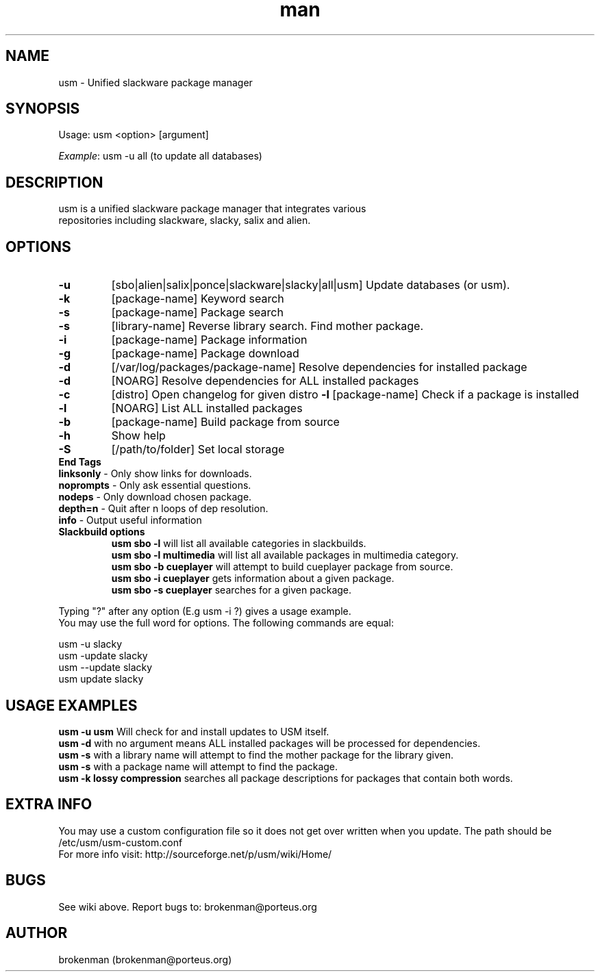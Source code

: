 .\" Manpage for usm.
.\" Contact brokenman@porteus.org to correct errors or typos.
.TH man 8 "15 January 2014" "1.0" "usm man page"
.SH NAME
usm \- Unified slackware package manager
.SH SYNOPSIS
Usage:    usm  <option>  [argument]
.P
\fIExample\fP: usm -u all  (to update all databases)
.SH DESCRIPTION
usm is a unified slackware package manager that integrates various
.br
repositories including slackware, slacky, salix and alien.
.SH OPTIONS
.TP
\fB-u\fP
[sbo|alien|salix|ponce|slackware|slacky|all|usm] Update databases (or usm).
.TP
\fB-k\fP
[package-name] Keyword search
.TP
\fB-s\fP
[package-name] Package search
.TP
\fB-s\fP
[library-name] Reverse library search. Find mother package.
.TP
\fB-i\fP
[package-name] Package information
.TP
\fB-g\fP
[package-name] Package download
.TP
\fB-d\fP
[/var/log/packages/package-name] Resolve dependencies for installed package
.TP
\fB-d\fP
[NOARG] Resolve dependencies for ALL installed packages
.TP
.TP
\fB-c\fP
[distro] Open changelog for given distro
\fB-l\fP
[package-name] Check if a package is installed
.TP
\fB-l\fP
[NOARG] List ALL installed packages
.TP
\fB-b\fP
[package-name] Build package from source
.TP
\fB-h\fP
Show help
.TP
\fB-S\fP
[/path/to/folder] Set local storage
.P
.TP
\fBEnd Tags\fP
.TP
\fBlinksonly\fP - Only show links for downloads.
.TP
\fBnoprompts\fP - Only ask essential questions.
.TP
\fBnodeps\fP - Only download chosen package.
.TP
\fBdepth=n\fP - Quit after n loops of dep resolution.
.TP
\fBinfo\fP - Output useful information
.P
.TP
\fBSlackbuild options\fP
\fBusm sbo -l\fP will list all available categories in slackbuilds.
.br
\fBusm sbo -l multimedia\fP will list all available packages in multimedia category.
.br
\fBusm sbo -b cueplayer\fP will attempt to build cueplayer package from source.
.br
\fBusm sbo -i cueplayer\fP gets information about a given package.
.br
\fBusm sbo -s cueplayer\fP searches for a given package.
.P
Typing "?" after any option (E.g usm -i ?) gives a usage example.
.br
You may use the full word for options. The following commands are equal:
.P
usm -u slacky
.br
usm -update slacky
.br
usm --update slacky
.br
usm update slacky
.P
.SH USAGE EXAMPLES
\fBusm -u usm\fP Will check for and install updates to USM itself.
.br
\fBusm -d\fP with no argument means ALL installed packages will be processed for dependencies.
.br
\fBusm -s\fP with a library name will attempt to find the mother package for the library given.
.br
\fBusm -s\fP with a package name will attempt to find the package.
.br
\fBusm -k lossy compression\fP searches all package descriptions for packages that contain both words.
.SH EXTRA INFO
You may use a custom configuration file so it does not get over written when you update. The path should be /etc/usm/usm-custom.conf
.br
For more info visit: http://sourceforge.net/p/usm/wiki/Home/
.SH BUGS
See wiki above. Report bugs to: brokenman@porteus.org
.SH AUTHOR
brokenman (brokenman@porteus.org)
